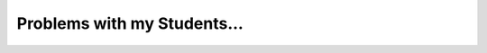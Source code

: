 .. post:: 2021-05-03
   :tags: random
   :author: Dominic

Problems with my Students...
============================
